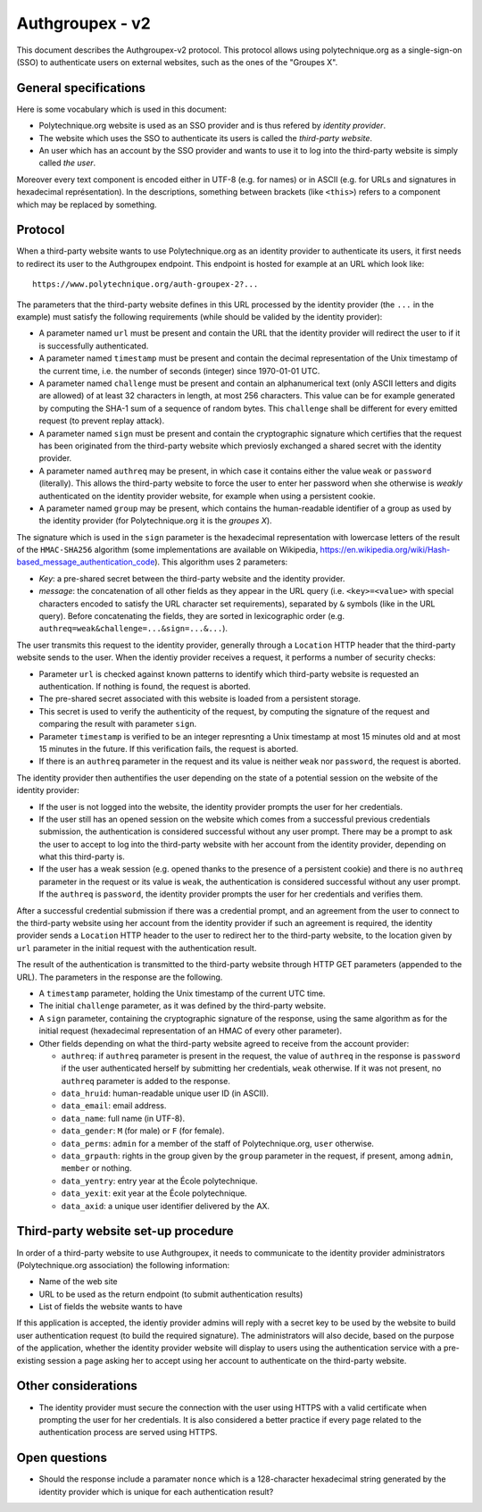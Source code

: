 Authgroupex - v2
================

This document describes the Authgroupex-v2 protocol.  This protocol allows using polytechnique.org as a single-sign-on (SSO) to authenticate users on external websites, such as the ones of the "Groupes X".

General specifications
----------------------

Here is some vocabulary which is used in this document:

* Polytechnique.org website is used as an SSO provider and is thus refered by *identity provider*.
* The website which uses the SSO to authenticate its users is called the *third-party website*.
* An user which has an account by the SSO provider and wants to use it to log into the third-party website is simply called *the user*.

Moreover every text component is encoded either in UTF-8 (e.g. for names) or in ASCII (e.g. for URLs and signatures in hexadecimal représentation).
In the descriptions, something between brackets (like ``<this>``) refers to a component which may be replaced by something.


Protocol
--------

When a third-party website wants to use Polytechnique.org as an identity provider to authenticate its users, it first needs to redirect its user to the Authgroupex endpoint.
This endpoint is hosted for example at an URL which look like::

    https://www.polytechnique.org/auth-groupex-2?...

The parameters that the third-party website defines in this URL processed by the identity provider (the ``...`` in the example) must satisfy the following requirements (while should be valided by the identity provider):

* A parameter named ``url`` must be present and contain the URL that the identity provider will redirect the user to if it is successfully authenticated.
* A parameter named ``timestamp`` must be present and contain the decimal representation of the Unix timestamp of the current time, i.e. the number of seconds (integer) since 1970-01-01 UTC.
* A parameter named ``challenge`` must be present and contain an alphanumerical text (only ASCII letters and digits are allowed) of at least 32 characters in length, at most 256 characters.  This value can be for example generated by computing the SHA-1 sum of a sequence of random bytes.  This ``challenge`` shall be different for every emitted request (to prevent replay attack).
* A parameter named ``sign`` must be present and contain the cryptographic signature which certifies that the request has been originated from the third-party website which previosly exchanged a shared secret with the identity provider.
* A parameter named ``authreq`` may be present, in which case it contains either the value ``weak`` or ``password`` (literally).  This allows the third-party website to force the user to enter her password when she otherwise is *weakly* authenticated on the identity provider website, for example when using a persistent cookie.
* A parameter named ``group`` may be present, which contains the human-readable identifier of a group as used by the identity provider (for Polytechnique.org it is the *groupes X*).

The signature which is used in the ``sign`` parameter is the hexadecimal representation with lowercase letters of the result of the ``HMAC-SHA256`` algorithm (some implementations are available on Wikipedia, https://en.wikipedia.org/wiki/Hash-based_message_authentication_code).
This algorithm uses 2 parameters:

* *Key*: a pre-shared secret between the third-party website and the identity provider.
* *message*: the concatenation of all other fields as they appear in the URL query (i.e. ``<key>=<value>`` with special characters encoded to satisfy the URL character set requirements), separated by ``&`` symbols (like in the URL query).  Before concatenating the fields, they are sorted in lexicographic order (e.g. ``authreq=weak&challenge=...&sign=...&...``).


The user transmits this request to the identity provider, generally through a ``Location`` HTTP header that the third-party website sends to the user.
When the identiy provider receives a request, it performs a number of security checks:

* Parameter ``url`` is checked against known patterns to identify which third-party website is requested an authentication.  If nothing is found, the request is aborted.
* The pre-shared secret associated with this website is loaded from a persistent storage.
* This secret is used to verify the authenticity of the request, by computing the signature of the request and comparing the result with parameter ``sign``.
* Parameter ``timestamp`` is verified to be an integer represnting a Unix timestamp at most 15 minutes old and at most 15 minutes in the future.  If this verification fails, the request is aborted.
* If there is an ``authreq`` parameter in the request and its value is neither ``weak`` nor ``password``, the request is aborted.

The identity provider then authentifies the user depending on the state of a potential session on the website of the identity provider:

* If the user is not logged into the website, the identity provider prompts the user for her credentials.
* If the user still has an opened session on the website which comes from a successful previous credentials submission, the authentication is considered successful without any user prompt.  There may be a prompt to ask the user to accept to log into the third-party website with her account from the identity provider, depending on what this third-party is.
* If the user has a weak session (e.g. opened thanks to the presence of a persistent cookie) and there is no ``authreq`` parameter in the request or its value is ``weak``, the authentication is considered successful without any user prompt.  If the ``authreq`` is ``password``, the identity provider prompts the user for her credentials and verifies them.

After a successful credential submission if there was a credential prompt, and an agreement from the user to connect to the third-party website using her account from the identity provider if such an agreement is required, the identity provider sends a ``Location`` HTTP header to the user to redirect her to the third-party website, to the location given by ``url`` parameter in the initial request with the authentication result.

The result of the authentication is transmitted to the third-party website through HTTP GET parameters (appended to the URL).
The parameters in the response are the following.

* A ``timestamp`` parameter, holding the Unix timestamp of the current UTC time.
* The initial ``challenge`` parameter, as it was defined by the third-party website.
* A ``sign`` parameter, containing the cryptographic signature of the response, using the same algorithm as for the initial request (hexadecimal representation of an HMAC of every other parameter).
* Other fields depending on what the third-party website agreed to receive from the account provider:

  - ``authreq``: if ``authreq`` parameter is present in the request, the value of ``authreq`` in the response is ``password`` if the user authenticated herself by submitting her credentials, ``weak`` otherwise. If it was not present, no ``authreq`` parameter is added to the response.
  - ``data_hruid``: human-readable unique user ID (in ASCII).
  - ``data_email``: email address.
  - ``data_name``: full name (in UTF-8).
  - ``data_gender``: ``M`` (for male) or ``F`` (for female).
  - ``data_perms``: ``admin`` for a member of the staff of Polytechnique.org, ``user`` otherwise.
  - ``data_grpauth``: rights in the group given by the ``group`` parameter in the request, if present, among ``admin``, ``member`` or nothing.
  - ``data_yentry``: entry year at the École polytechnique.
  - ``data_yexit``: exit year at the École polytechnique.
  - ``data_axid``: a unique user identifier delivered by the AX.


Third-party website set-up procedure
------------------------------------

In order of a third-party website to use Authgroupex, it needs to communicate to the identity provider administrators (Polytechnique.org association) the following information:

* Name of the web site
* URL to be used as the return endpoint (to submit authentication results)
* List of fields the website wants to have

If this application is accepted, the identiy provider admins will reply with a secret key to be used by the website to build user authentication request (to build the required signature).
The administrators will also decide, based on the purpose of the application, whether the identity provider website will display to users using the authentication service with a pre-existing session a page asking her to accept using her account to authenticate on the third-party website.


Other considerations
--------------------

* The identity provider must secure the connection with the user using HTTPS with a valid certificate when prompting the user for her credentials.  It is also considered a better practice if every page related to the authentication process are served using HTTPS.


Open questions
--------------

* Should the response include a paramater ``nonce`` which is a 128-character hexadecimal string generated by the identity provider which is unique for each authentication result?
